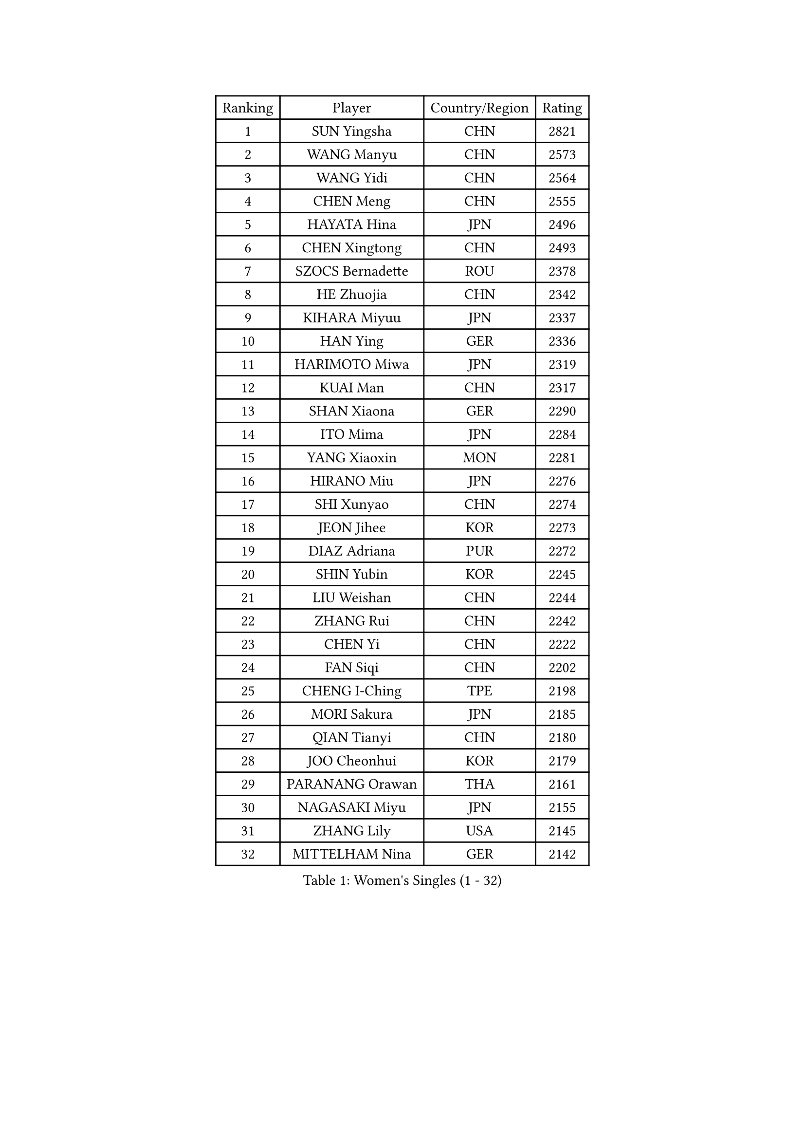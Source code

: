 
#set text(font: ("Courier New", "NSimSun"))
#figure(
  caption: "Women's Singles (1 - 32)",
    table(
      columns: 4,
      [Ranking], [Player], [Country/Region], [Rating],
      [1], [SUN Yingsha], [CHN], [2821],
      [2], [WANG Manyu], [CHN], [2573],
      [3], [WANG Yidi], [CHN], [2564],
      [4], [CHEN Meng], [CHN], [2555],
      [5], [HAYATA Hina], [JPN], [2496],
      [6], [CHEN Xingtong], [CHN], [2493],
      [7], [SZOCS Bernadette], [ROU], [2378],
      [8], [HE Zhuojia], [CHN], [2342],
      [9], [KIHARA Miyuu], [JPN], [2337],
      [10], [HAN Ying], [GER], [2336],
      [11], [HARIMOTO Miwa], [JPN], [2319],
      [12], [KUAI Man], [CHN], [2317],
      [13], [SHAN Xiaona], [GER], [2290],
      [14], [ITO Mima], [JPN], [2284],
      [15], [YANG Xiaoxin], [MON], [2281],
      [16], [HIRANO Miu], [JPN], [2276],
      [17], [SHI Xunyao], [CHN], [2274],
      [18], [JEON Jihee], [KOR], [2273],
      [19], [DIAZ Adriana], [PUR], [2272],
      [20], [SHIN Yubin], [KOR], [2245],
      [21], [LIU Weishan], [CHN], [2244],
      [22], [ZHANG Rui], [CHN], [2242],
      [23], [CHEN Yi], [CHN], [2222],
      [24], [FAN Siqi], [CHN], [2202],
      [25], [CHENG I-Ching], [TPE], [2198],
      [26], [MORI Sakura], [JPN], [2185],
      [27], [QIAN Tianyi], [CHN], [2180],
      [28], [JOO Cheonhui], [KOR], [2179],
      [29], [PARANANG Orawan], [THA], [2161],
      [30], [NAGASAKI Miyu], [JPN], [2155],
      [31], [ZHANG Lily], [USA], [2145],
      [32], [MITTELHAM Nina], [GER], [2142],
    )
  )#pagebreak()

#set text(font: ("Courier New", "NSimSun"))
#figure(
  caption: "Women's Singles (33 - 64)",
    table(
      columns: 4,
      [Ranking], [Player], [Country/Region], [Rating],
      [33], [TAKAHASHI Bruna], [BRA], [2140],
      [34], [WU Yangchen], [CHN], [2137],
      [35], [OJIO Haruna], [JPN], [2133],
      [36], [LI Yu-Jhun], [TPE], [2104],
      [37], [LI Yake], [CHN], [2102],
      [38], [XIAO Maria], [ESP], [2101],
      [39], [SHAO Jieni], [POR], [2097],
      [40], [LEE Zion], [KOR], [2083],
      [41], [NI Xia Lian], [LUX], [2083],
      [42], [ISHIKAWA Kasumi], [JPN], [2082],
      [43], [BERGSTROM Linda], [SWE], [2081],
      [44], [PESOTSKA Margaryta], [UKR], [2079],
      [45], [ZENG Jian], [SGP], [2079],
      [46], [SAMARA Elizabeta], [ROU], [2079],
      [47], [PYON Song Gyong], [PRK], [2059],
      [48], [QIN Yuxuan], [CHN], [2058],
      [49], [ZHU Chengzhu], [HKG], [2054],
      [50], [LEE Eunhye], [KOR], [2052],
      [51], [DRAGOMAN Andreea], [ROU], [2050],
      [52], [YANG Yiyun], [CHN], [2050],
      [53], [PAVADE Prithika], [FRA], [2046],
      [54], [HAN Feier], [CHN], [2041],
      [55], [YUAN Jia Nan], [FRA], [2035],
      [56], [ANDO Minami], [JPN], [2031],
      [57], [DIACONU Adina], [ROU], [2030],
      [58], [CHEN Szu-Yu], [TPE], [2030],
      [59], [XU Yi], [CHN], [2030],
      [60], [YU Fu], [POR], [2023],
      [61], [NG Wing Lam], [HKG], [2018],
      [62], [SUH Hyo Won], [KOR], [2018],
      [63], [ZARIF Audrey], [FRA], [2015],
      [64], [WINTER Sabine], [GER], [2002],
    )
  )#pagebreak()

#set text(font: ("Courier New", "NSimSun"))
#figure(
  caption: "Women's Singles (65 - 96)",
    table(
      columns: 4,
      [Ranking], [Player], [Country/Region], [Rating],
      [65], [SASAO Asuka], [JPN], [2000],
      [66], [WANG Amy], [USA], [1999],
      [67], [FAN Shuhan], [CHN], [1997],
      [68], [QI Fei], [CHN], [1992],
      [69], [LIU Hsing-Yin], [TPE], [1990],
      [70], [WANG Xiaotong], [CHN], [1987],
      [71], [ZHANG Mo], [CAN], [1986],
      [72], [SURJAN Sabina], [SRB], [1983],
      [73], [LIU Yangzi], [AUS], [1979],
      [74], [BATRA Manika], [IND], [1978],
      [75], [CHIEN Tung-Chuan], [TPE], [1968],
      [76], [SATO Hitomi], [JPN], [1965],
      [77], [YANG Ha Eun], [KOR], [1965],
      [78], [ZHU Sibing], [CHN], [1958],
      [79], [BAJOR Natalia], [POL], [1955],
      [80], [GODA Hana], [EGY], [1949],
      [81], [WAN Yuan], [GER], [1941],
      [82], [KIM Nayeong], [KOR], [1940],
      [83], [HUANG Yi-Hua], [TPE], [1935],
      [84], [CHOI Hyojoo], [KOR], [1933],
      [85], [AKULA Sreeja], [IND], [1923],
      [86], [MUKHERJEE Sutirtha], [IND], [1922],
      [87], [SAWETTABUT Suthasini], [THA], [1922],
      [88], [WEGRZYN Katarzyna], [POL], [1918],
      [89], [EERLAND Britt], [NED], [1916],
      [90], [NOMURA Moe], [JPN], [1915],
      [91], [GUO Yuhan], [CHN], [1912],
      [92], [MALOBABIC Ivana], [CRO], [1911],
      [93], [FONSECA CARRAZANA Daniela], [CUB], [1909],
      [94], [ZAHARIA Elena], [ROU], [1909],
      [95], [KIM Hayeong], [KOR], [1909],
      [96], [BALAZOVA Barbora], [SVK], [1907],
    )
  )#pagebreak()

#set text(font: ("Courier New", "NSimSun"))
#figure(
  caption: "Women's Singles (97 - 128)",
    table(
      columns: 4,
      [Ranking], [Player], [Country/Region], [Rating],
      [97], [SAWETTABUT Jinnipa], [THA], [1904],
      [98], [MESHREF Dina], [EGY], [1901],
      [99], [MUKHERJEE Ayhika], [IND], [1899],
      [100], [AKAE Kaho], [JPN], [1899],
      [101], [ZHANG Xiangyu], [CHN], [1899],
      [102], [HURSEY Anna], [WAL], [1896],
      [103], [DOO Hoi Kem], [HKG], [1896],
      [104], [CIOBANU Irina], [ROU], [1892],
      [105], [POLCANOVA Sofia], [AUT], [1892],
      [106], [LUTZ Charlotte], [FRA], [1892],
      [107], [KIM Kum Yong], [PRK], [1890],
      [108], [KALLBERG Christina], [SWE], [1887],
      [109], [MATELOVA Hana], [CZE], [1884],
      [110], [ZONG Geman], [CHN], [1879],
      [111], [STEFANOVA Nikoleta], [ITA], [1877],
      [112], [LIU Jia], [AUT], [1876],
      [113], [SUNG Rachel], [USA], [1872],
      [114], [CHENG Hsien-Tzu], [TPE], [1866],
      [115], [CHANG Li Sian Alice], [MAS], [1866],
      [116], [MADARASZ Dora], [HUN], [1863],
      [117], [KUKULKOVA Tatiana], [SVK], [1861],
      [118], [GUISNEL Oceane], [FRA], [1859],
      [119], [GHOSH Swastika], [IND], [1856],
      [120], [WANG Tianyi], [CHN], [1855],
      [121], [SOLJA Amelie], [AUT], [1849],
      [122], [KAUFMANN Annett], [GER], [1849],
      [123], [ZHANG Sofia-Xuan], [ESP], [1846],
      [124], [HAPONOVA Hanna], [UKR], [1846],
      [125], [GHORPADE Yashaswini], [IND], [1845],
      [126], [TAKAHASHI Giulia], [BRA], [1844],
      [127], [PLAIAN Tania], [ROU], [1843],
      [128], [SINGEORZAN Ioana], [ROU], [1841],
    )
  )